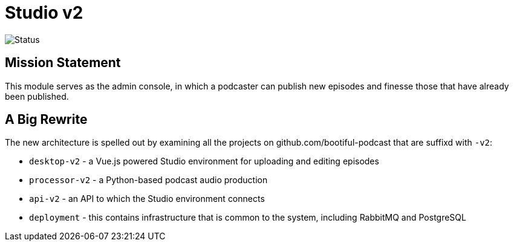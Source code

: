 = Studio v2

image::https://github.com/bootiful-podcast/studio-v2/workflows/Deploy/badge.svg[Status]

== Mission Statement

This module serves as the admin console, in which a podcaster can publish new episodes and finesse those that have already been published.

== A Big Rewrite

The new architecture is spelled out by examining all the projects on github.com/bootiful-podcast that are suffixd with `-v2`:

* `desktop-v2` - a Vue.js powered Studio environment for uploading and editing episodes
* `processor-v2` - a Python-based podcast audio production
* `api-v2` - an API to which the Studio environment connects
* `deployment` - this contains infrastructure that is common to the system, including RabbitMQ and PostgreSQL

